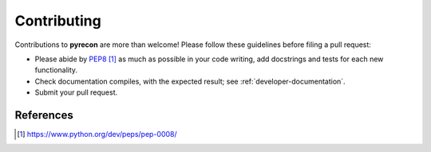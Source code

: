 .. _developer-contributing:

Contributing
============

Contributions to **pyrecon** are more than welcome!
Please follow these guidelines before filing a pull request:

* Please abide by `PEP8`_ as much as possible in your code writing, add docstrings and tests for each new functionality.

* Check documentation compiles, with the expected result; see :ref:`developer-documentation`.

* Submit your pull request.

References
----------

.. target-notes::

.. _`prospector`: http://prospector.landscape.io/en/master/

.. _`PEP8`: https://www.python.org/dev/peps/pep-0008/

.. _`Codacy`: https://app.codacy.com/
